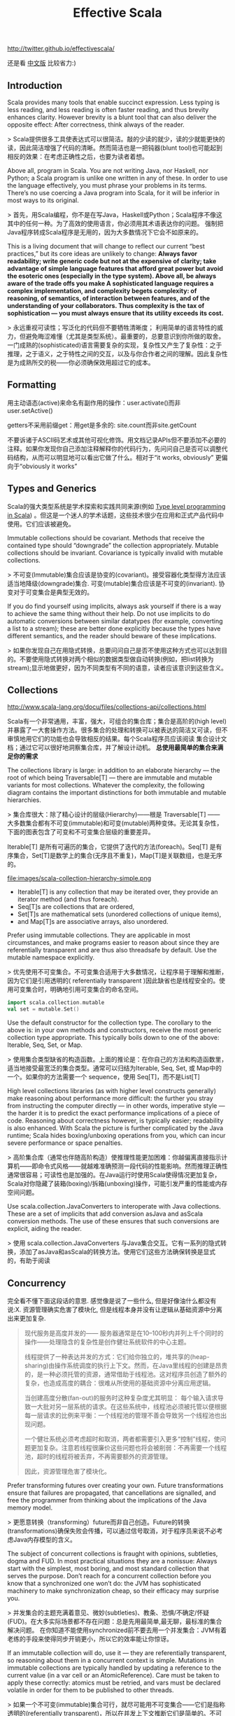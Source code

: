 #+title: Effective Scala
http://twitter.github.io/effectivescala/

还是看 [[http://twitter.github.io/effectivescala/index-cn.html][中文版]] 比较省力:)

** Introduction
Scala provides many tools that enable succinct expression. Less typing is less reading, and less reading is often faster reading, and thus brevity enhances clarity. However brevity is a blunt tool that can also deliver the opposite effect: After correctness, think always of the reader.

> Scala提供很多工具使表达式可以很简洁。敲的少读的就少，读的少就能更快的读，因此简洁增强了代码的清晰。然而简洁也是一把钝器(blunt tool)也可能起到相反的效果：在考虑正确性之后，也要为读者着想。

Above all, program in Scala. You are not writing Java, nor Haskell, nor Python; a Scala program is unlike one written in any of these. In order to use the language effectively, you must phrase your problems in its terms. There’s no use coercing a Java program into Scala, for it will be inferior in most ways to its original. 

> 首先，用Scala编程，你不是在写Java，Haskell或Python；Scala程序不像这其中的任何一种。为了高效的使用语言，你必须用其术语表达你的问题。 强制把Java程序转成Scala程序是无用的，因为大多数情况下它会不如原来的。

This is a living document that will change to reflect our current “best practices,” but its core ideas are unlikely to change: *Always favor readability; write generic code but not at the expensive of clarity; take advantage of simple language features that afford great power but avoid the esoteric ones (especially in the type system). Above all, be always aware of the trade offs you make A sophisticated language requires a complex implementation, and complexity begets complexity: of reasoning, of semantics, of interaction between features, and of the understanding of your collaborators. Thus complexity is the tax of sophistication — you must always ensure that its utility exceeds its cost.*

> 永远重视可读性；写泛化的代码但不要牺牲清晰度； 利用简单的语言特性的威力，但避免晦涩难懂（尤其是类型系统）。最重要的，总要意识到你所做的取舍。一门成熟的(sophisticated)语言需要复杂的实现，复杂性又产生了复杂性：之于推理，之于语义，之于特性之间的交互，以及与你合作者之间的理解。因此复杂性是为成熟所交的税——你必须确保效用超过它的成本。

** Formatting
用主动语态(active)来命名有副作用的操作：user.activate()而非 user.setActive()

getters不采用前缀get：用get是多余的: site.count而非site.getCount

不要诉诸于ASCII码艺术或其他可视化修饰。用文档记录APIs但不要添加不必要的注释。如果你发现你自己添加注释解释你的代码行为，先问问自己是否可以调整代码结构，从而可以明显地可以看出它做了什么。相对于“it works, obviously” 更偏向于“obviously it works”

** Types and Generics
Scala的强大类型系统是学术探索和实践共同来源(例如 [[http://apocalisp.wordpress.com/2010/06/08/type-level-programming-in-scala/][Type level programming in Scala]]) 。但这是一个迷人的学术话题，这些技术很少在应用和正式产品代码中使用。它们应该被避免。

Immutable collections should be covariant. Methods that receive the contained type should “downgrade” the collection appropriately. Mutable collections should be invariant. Covariance is typically invalid with mutable collections.

> 不可变(Immutable)集合应该是协变的(covariant)。接受容器化类型得方法应该适当地降级(downgrade)集合. 可变(mutable)集合应该是不可变的(invariant). 协变对于可变集合是典型无效的。

If you do find yourself using implicits, always ask yourself if there is a way to achieve the same thing without their help. Do not use implicits to do automatic conversions between similar datatypes (for example, converting a list to a stream); these are better done explicitly because the types have different semantics, and the reader should beware of these implications.

> 如果你发现自己在用隐式转换，总要问问自己是否不使用这种方式也可以达到目的。不要使用隐式转换对两个相似的数据类型做自动转换(例如，把list转换为stream);显示地做更好，因为不同类型有不同的语意，读者应该意识到这些含义。

** Collections
http://www.scala-lang.org/docu/files/collections-api/collections.html

Scala有一个非常通用，丰富，强大，可组合的集合库；集合是高阶的(high level)并暴露了一大套操作方法。很多集合的处理和转换可以被表达的简洁又可读，但不审慎地用它们的功能也会导致相反的结果。每个Scala程序员应该阅读 集合设计文档；通过它可以很好地洞察集合库，并了解设计动机。 *总使用最简单的集合来满足你的需求*

The collections library is large: in addition to an elaborate hierarchy — the root of which being Traversable[T] — there are immutable and mutable variants for most collections. Whatever the complexity, the following diagram contains the important distinctions for both immutable and mutable hierarchies. 

> 集合库很大：除了精心设计的层级(Hierarchy)——根是 Traversable[T] —— 大多数集合都有不可变(immutable)和可变(mutable)两种变体。无论其复杂性，下面的图表包含了可变和不可变集合层级的重要差异。

Iterable[T] 是所有可遍历的集合，它提供了迭代的方法(foreach)。Seq[T] 是有序集合，Set[T]是数学上的集合(无序且不重复)，Map[T]是关联数组，也是无序的。

file:images/scala-collection-hierarchy-simple.png
   - Iterable[T] is any collection that may be iterated over, they provide an iterator method (and thus foreach). 
   - Seq[T]s are collections that are ordered, 
   - Set[T]s are mathematical sets (unordered collections of unique items), 
   - and Map[T]s are associative arrays, also unordered.

Prefer using immutable collections. They are applicable in most circumstances, and make programs easier to reason about since they are referentially transparent and are thus also threadsafe by default. Use the mutable namespace explicitly. 

> 优先使用不可变集合。不可变集合适用于大多数情况，让程序易于理解和推断，因为它们是引用透明的( referentially transparent )因此缺省也是线程安全的。使用可变集合时，明确地引用可变集合的命名空间。
#+BEGIN_SRC Scala
import scala.collection.mutable
val set = mutable.Set()
#+END_SRC

Use the default constructor for the collection type. The corollary to the above is: in your own methods and constructors, receive the most generic collection type appropriate. This typically boils down to one of the above: Iterable, Seq, Set, or Map. 

> 使用集合类型缺省的构造函数。上面的推论是：在你自己的方法和构造函数里，适当地接受最宽泛的集合类型。通常可以归结为Iterable, Seq, Set, 或 Map中的一个。如果你的方法需要一个 sequence，使用 Seq[T]，而不是List[T]

High level collections libraries (as with higher level constructs generally) make reasoning about performance more difficult: the further you stray from instructing the computer directly — in other words, imperative style — the harder it is to predict the exact performance implications of a piece of code. Reasoning about correctness however, is typically easier; readability is also enhanced. With Scala the picture is further complicated by the Java runtime; Scala hides boxing/unboxing operations from you, which can incur severe performance or space penalties.

> 高阶集合库（通常也伴随高阶构造）使推理性能更加困难：你越偏离直接指示计算机——即命令式风格——就越难准确预测一段代码的性能影响。然而推理正确性通常很容易；可读性也是加强的。在Java运行时使用Scala使得情况更加复杂，Scala对你隐藏了装箱(boxing)/拆箱(unboxing)操作，可能引发严重的性能或内存空间问题。

Use scala.collection.JavaConverters to interoperate with Java collections. These are a set of implicits that add conversion asJava and asScala conversion methods. The use of these ensures that such conversions are explicit, aiding the reader.

> 使用 scala.collection.JavaConverters 与Java集合交互。它有一系列的隐式转换，添加了asJava和asScala的转换方法。使用它们这些方法确保转换是显式的，有助于阅读

** Concurrency
完全看不懂下面这段话的意思. 感觉像是说了一些什么, 但是好像油什么都没有说:X. 资源管理确实危害了模块化, 但是线程本身并没有让逻辑从基础资源中分离出来更加复杂.

#+BEGIN_QUOTE
现代服务是高度并发的—— 服务器通常是在10–100秒内并列上千个同时的操作——处理隐含的复杂性是创作健壮系统软件的中心主题。

线程提供了一种表达并发的方式：它们给你独立的，堆共享的(heap-sharing)由操作系统调度的执行上下文。然而，在Java里线程的创建是昂贵的，是一种必须托管的资源，通常借助于线程池。这对程序员创造了额外的复杂，也造成高度的耦合：很难从所使用的基础资源中分离应用逻辑。

当创建高度分散(fan-out)的服务时这种复杂度尤其明显： 每个输入请求导致一大批对另一层系统的请求。在这些系统中，线程池必须被托管以便根据每一层请求的比例来平衡：一个线程池的管理不善会导致另一个线程池也出现问题。

一个健壮系统必须考虑超时和取消，两者都需要引入更多“控制”线程，使问题更加复杂。注意若线程很廉价这些问题也将会被削弱：不再需要一个线程池，超时的线程将被丢弃，不再需要额外的资源管理。

因此，资源管理危害了模块化。
#+END_QUOTE

Prefer transforming futures over creating your own. Future transformations ensure that failures are propagated, that cancellations are signalled, and free the programmer from thinking about the implications of the Java memory model.

> 更愿意转换（transforming）future而非自己创造。Future的转换(transformations)确保失败会传播，可以通过信号取消，对于程序员来说不必考虑Java内存模型的含义。

The subject of concurrent collections is fraught with opinions, subtleties, dogma and FUD. In most practical situations they are a nonissue: Always start with the simplest, most boring, and most standard collection that serves the purpose. Don’t reach for a concurrent collection before you know that a synchronized one won’t do: the JVM has sophisticated machinery to make synchronization cheap, so their efficacy may surprise you.

> 并发集合的主题充满着意见、微妙(subtleties)、教条、恐惧/不确定/怀疑(FUD)。在大多实际场景都不存在问题：总是先用最简单,最无聊，最标准的集合解决问题。 在你知道不能使用synchronized前不要去用一个并发集合：JVM有着老练的手段来使得同步开销更小，所以它的效率能让你惊讶。

If an immutable collection will do, use it — they are referentially transparent, so reasoning about them in a concurrent context is simple. Mutations in immutable collections are typically handled by updating a reference to the current value (in a var cell or an AtomicReference). Care must be taken to apply these correctly: atomics must be retried, and vars must be declared volatile in order for them to be published to other threads.

> 如果一个不可变(immutable)集合可行，就尽可能用不可变集合——它们是指称透明的(referentially transparent)，所以在并发上下文推断它们是简单的。不可变集合的改变通常用更新引用到当前值(一个var单元或一个AtomicReference)。必须小心正确地应用：原子型的(atomics)必须重试(retried)，变量(var类型的)必须声明为volatile以保证它们发布(published)到它们的线程。

可变的并发集合有着复杂的语义，并利用Java内存模型的微妙的一面，所以在你使用前确定你理解它的含义——尤其对于发布更新(新的公开方法)。同步的集合同样写起来更好：像getOrElseUpdate操作不能够被并发集合正确的实现，创建复合(composite)集合尤其容易出错。

** Control structures
returns can have hidden costs: when used inside of a closure. *implemented in bytecode as an exception catching/throwing pair which, used in hot code, has performance implications.*

> return会有隐性开销：当在闭包内部使用时。在字节码层实现为一个异常的捕获/声明(catching/throwing)对，用在频繁的执行的代码中，会有性能影响。
#+BEGIN_SRC Scala
 seq foreach { elem =>
   if (elem.isLast)
     return

   // process...
 }
#+END_SRC

require and assert both serve as executable documentation. Both are useful for situations in which the type system cannot express the required invariants. assert is used for invariants that the code assumes. Whereas require is used to express API contracts:

> 要求(require)和断言(assert)都起到可执行文档的作用。两者都在类型系统不能表达所要求的不变量(invariants)的场景里有用。 assert用于代码假设的不变量(invariants) （内部或外部的）相反，require用于表达API契约

** Functional programming
Value oriented programming confers many advantages, especially when used in conjunction with functional programming constructs. This style emphasizes 
   - the transformation of values over stateful mutation, 
   - yielding code that is referentially transparent, 
   - providing stronger invariants and thus also easier to reason about. 
   - Case classes, pattern matching, destructuring bindings, type inference, and lightweight closure- and method-creation syntax are the tools of this trade.

> 面向值（value-oriented ）编程有很多优势，特别是用在与函数式编程结构相结合。这种风格强调值的转换（译注：由一个不变的值生成另一个不变的值）而非状态的改变，生成的代码是指称透明的(referentially transparent)，提供了更强的不变型(invariants)，因此容易实现。Case类(也被翻译为样本类)，模式匹配，解构绑定(destructuring bindings)，类型推断，轻量级的闭包和方法创建语法都是这一类的工具。

The Option type is a container that is either empty (None) or full (Some(value)). They provide a safe alternative to the use of null, and should be used in their stead whenever possible. *They are a collection (of at most one item) and they are embellished with collection operations — use them!*

> Option类型是一个容器，空(None)或满(Some(value))二选一。它提供了使用null的另一种安全选择，应该尽可能的替代null。它是一个集合(最多只有一个元素)并用集合操所修饰，尽量用Option。

Use lazy fields for this purpose, but avoid using laziness when laziness is required by semantics. In these cases it's better to be explicit since it makes the cost model explicit, and side effects can be controlled more precisely. *Lazy fields are thread safe.*

> 它在需要时计算结果并会记住结果，在要达到这种目的时使用lazy成员；但当语意上需要惰性赋值时(by semantics)，要避免使用惰性赋值，这种情况下，最好显式赋值因为它使得成本模型是明确的，并且副作用被严格的控制。Lazy成员是线程安全的。

flatMap — the combination of map with flatten — deserves special attention, for it has subtle power and great utility. *Like its brethren map, it is frequently available in nontraditional collections such as Future and Option.*

> flatMap——结合了map 和 flatten —— 的使用要特别小心，它有着难以琢磨的威力和强大的实用性。类似它的兄弟 map，它也是经常在非传统的集合中使用的，例如 Future , Option。

** Object oriented programming
** Error handling
** Garbage collection
We spend a lot of time tuning garbage collection in production. The garbage collection concerns are largely similar to those of Java though idiomatic Scala code tends to generate more (short-lived) garbage than idiomatic Java code — a byproduct of the functional style. Hotspot’s generational garbage collection typically makes this a nonissue as short-lived garbage is effectively free in most circumstances.

> 我们对生产中花了很多时间来调整垃圾回收。垃圾回收的关注点与Java大致相似，尽管一些惯用的Scala代码比起惯用的Java代码会容易产生更多(短暂的)垃圾——函数式风格的副产品。Hotspot的分代垃圾收集通常使这不成问题，因为短暂的(short-lived)垃圾在大多情形下会被有效的释放掉。

Before tackling GC performance issues, watch [[http://www.infoq.com/presentations/JVM-Performance-Tuning-twitter][this]] presentation by Attila that illustrates some of our experiences with GC tuning.

In Scala proper, your only tool to mitigate GC problems is to generate less garbage; but do not act without data! Unless you are doing something obviously degenerate, use the various Java profiling tools — our own include [[https://github.com/mariusaeriksen/heapster][heapster]] and [[https://github.com/twitter/jvmgcprof][gcprof]].

> Scala固有的问题，你能够缓解GC的方法是产生更少的垃圾；但不要在没有数据的情况下行动。除非你做了某些明显的恶化，使用各种Java的profiling工具——我们拥有的包括heapster和gcprof。

** Java compatibility
** Twitter's standard libraries
The most important standard libraries at Twitter are [[http://github.com/twitter/util][Util]] and [[https://github.com/twitter/finagle][Finagle]]. Util should be considered an extension to the Scala and Java standard libraries, providing missing functionality or more appropriate implementations. Finagle is our RPC system; the kernel distributed systems components.

> Twitter最重要的标准库是 Util 和 Finagle。Util 可以理解为Scala和Java的标准库扩展，提供了标准库中没有的功能或已有功能的更合适的实现。Finagle 是我们的RPC系统，核心分布式系统组件。

*Futures*

Twitter’s futures are asynchronous, so blocking operations — basically any operation that can suspend the execution of its thread; network IO and disk IO are examples — must be handled by a system that itself provides futures for the results of said operations. Finagle provides such a system for network IO. 

Twitter的future是异步的，所以基本上任何操作(阻塞操作)——基本上任何可以suspend它的线程的执行；网络IO和磁盘IO是就是例子——必须由系统处理，它为结果提供future。Finagle为网络IO提供了这样一种系统。

*Local*
 
Util’s Local provides a reference cell that is local to a particular future dispatch tree. Setting the value of a local makes this value available to any computation deferred by a Future in the same thread. *They are analogous to thread locals, except their scope is not a Java thread but a tree of “future threads”.* 

As with thread locals, Locals can be very convenient, but should almost always be avoided: make sure the problem cannot be sufficiently solved by passing data around explicitly, even if it is somewhat burdensome. 

*Locals are used effectively by core libraries for very common concerns — threading through RPC traces, propagating monitors, creating “stack traces” for future callbacks — where any other solution would unduly burden the user.* Locals are inappropriate in almost any other situation.

Util的Local提供了一个位于特定的future派发树(dispatch tree)的引用单元(cell)。设定一个local的值，使这个值可以用于被同一个线程的Future 延迟的任何计算。有一些类似于thread locals(注：Java中的线程机制），不同的是它们的范围不是一个Java线程，而是一个 future 线程树。

就thread locals来说，我们的Locals非常的方便，但要尽量避免使用：除非确信通过显式传递数据时问题不能被充分的解决，哪怕解决起来有些繁重。

Locals有效的被核心库使用在非常常见的问题上——线程通过RPC跟踪，传播监视器，为future的回调创建stack traces——任何其他解决方法都使得用户负担过度。Locals在几乎任何其他情况下都不适合。

*Offer/Broker*

Concurrent systems are greatly complicated by the need to coordinate access to shared data and resources. Actors present one strategy of simplification: each actor is a sequential process that maintains its own state and resources, and data is shared by messaging with other actors. Sharing data requires communicating between actors.

并发系统由于需要协调访问数据和资源而变得复杂。Actor提出一种简化的策略：每一个actor是一个顺序的进程(process),保持自己的状态和资源,数据通过消息的方式与其它actor共享。 共享数据需要actor之间通信。

Offer/Broker builds on this in three important ways. First, communication channels (Brokers) are first class — that is, you send messages via Brokers, not to an actor directly. Secondly, Offer/Broker is a synchronous mechanism: to communicate is to synchronize. *This means we can use Brokers as a coordination mechanism: when process a has sent a message to process b; both a and b agree on the state of the system.* Lastly, communication can be performed selectively: a process can propose several different communications, and exactly one of them will obtain.

Offer/Broker 建立于Actor之上，以这三种重要的方式表现：1，通信通道(Brokers)是first class——即发送消息需要通过Brokers，而非直接到actor。2, Offer/Broker 是一种同步机制：通信会话是同步的。 这意味我们可以用 Broker做为协调机制：当进程a发送一条信息给进程b；a和b都要对系统状态达成一致。3, 最后，通信可以选择性地执行：一个进程可以提出几个不同的通信，其中的一个将被获取。
  
** Acknowledgements

